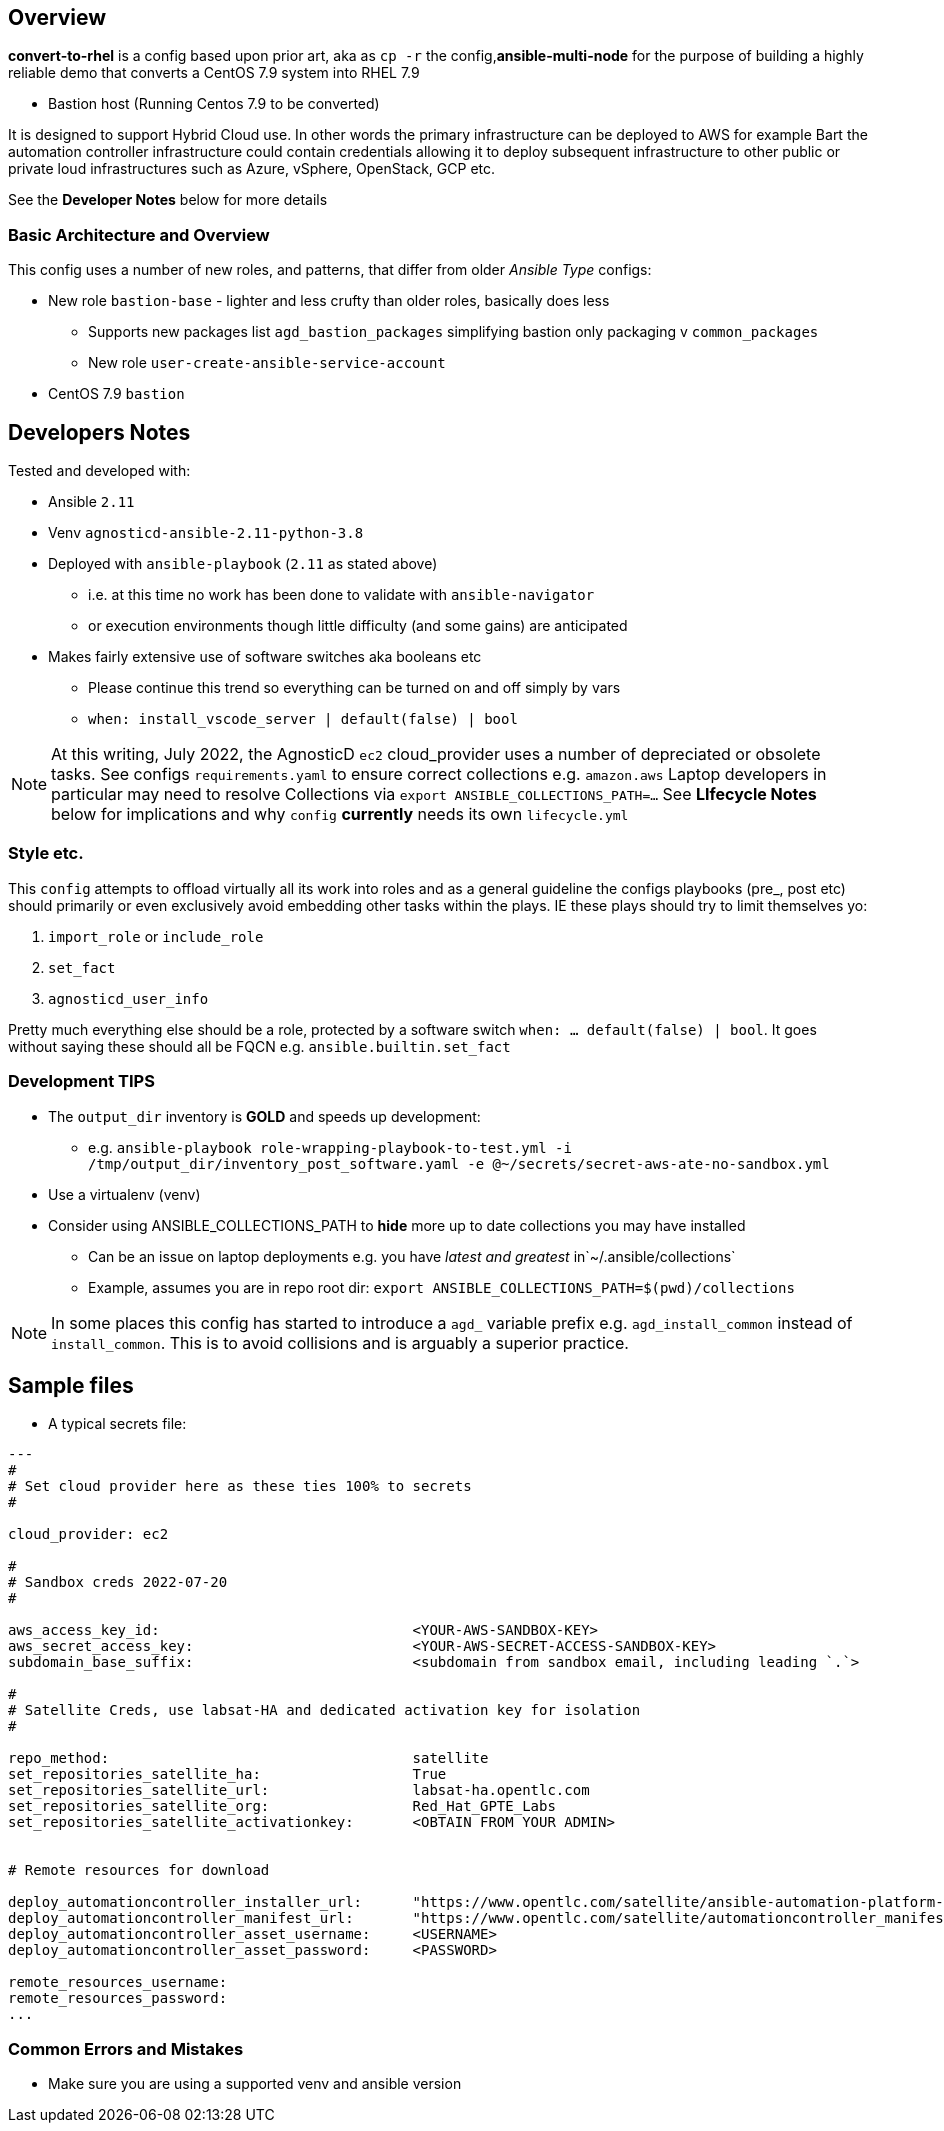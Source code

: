 == Overview

*convert-to-rhel* is a config based upon prior art, aka as `cp -r` the config,*ansible-multi-node* for the purpose of building a highly reliable demo that converts a CentOS 7.9 system into RHEL 7.9

* Bastion host (Running Centos 7.9 to be converted)

It is designed to support Hybrid Cloud use. In other words the primary infrastructure can be deployed to AWS for example Bart the automation controller infrastructure could contain credentials allowing it to deploy subsequent infrastructure to other public or private loud infrastructures such as Azure, vSphere, OpenStack, GCP etc.

See the *Developer Notes* below for more details

=== Basic Architecture and Overview

This config uses a number of new roles, and patterns, that differ from older _Ansible Type_ configs:

* New role `bastion-base` - lighter and less crufty than older roles, basically does less
** Supports new packages list `agd_bastion_packages` simplifying bastion only packaging v `common_packages`
** New role `user-create-ansible-service-account`

* CentOS 7.9 `bastion`

== Developers Notes

Tested and developed with:

* Ansible `2.11`
* Venv `agnosticd-ansible-2.11-python-3.8`
* Deployed with `ansible-playbook` (`2.11` as stated above)
** i.e. at this time no work has been done to validate with `ansible-navigator`
** or execution environments though little difficulty (and some gains) are anticipated
* Makes fairly extensive use of software switches aka booleans etc
** Please continue this trend so everything can be turned on and off simply by vars
** `when: install_vscode_server | default(false) | bool`

NOTE: At this writing, July 2022, the AgnosticD `ec2` cloud_provider uses a number of depreciated or obsolete tasks. See configs `requirements.yaml` to ensure correct collections e.g. `amazon.aws` Laptop developers in particular may need to resolve Collections via `export ANSIBLE_COLLECTIONS_PATH=...` See *LIfecycle Notes* below for implications and why `config` *currently* needs its own `lifecycle.yml`

=== Style etc.

This `config` attempts to offload virtually all its work into roles and as a general guideline the
configs playbooks (pre_, post etc) should primarily or even exclusively avoid embedding other tasks within the plays. IE these plays should try to limit themselves yo:

. `import_role` or `include_role`
. `set_fact`
.  `agnosticd_user_info`

Pretty much everything else should be a role, protected by a software switch `when: ... default(false) | bool`. It goes without saying these should all be FQCN e.g. `ansible.builtin.set_fact`

=== Development *TIPS*

* The `output_dir` inventory is *GOLD* and speeds up development:
** e.g. `ansible-playbook role-wrapping-playbook-to-test.yml -i /tmp/output_dir/inventory_post_software.yaml -e @~/secrets/secret-aws-ate-no-sandbox.yml`
* Use a virtualenv (venv)
* Consider using ANSIBLE_COLLECTIONS_PATH to *hide* more up to date collections you may have installed
** Can be an issue on laptop deployments e.g. you have _latest and greatest_ in`~/.ansible/collections`
** Example, assumes you are in repo root dir: `export ANSIBLE_COLLECTIONS_PATH=$(pwd)/collections` 

NOTE: In some places this config has started to introduce a `agd_` variable prefix e.g. `agd_install_common` instead of `install_common`. This is to avoid collisions and is arguably a superior practice.

== Sample files

* A typical secrets file:

[source,yaml]
----
---
#
# Set cloud provider here as these ties 100% to secrets
#

cloud_provider: ec2

#
# Sandbox creds 2022-07-20
#

aws_access_key_id:                              <YOUR-AWS-SANDBOX-KEY>
aws_secret_access_key:                          <YOUR-AWS-SECRET-ACCESS-SANDBOX-KEY>
subdomain_base_suffix:                          <subdomain from sandbox email, including leading `.`>

#
# Satellite Creds, use labsat-HA and dedicated activation key for isolation
#

repo_method:                                    satellite
set_repositories_satellite_ha:                  True
set_repositories_satellite_url:                 labsat-ha.opentlc.com
set_repositories_satellite_org:                 Red_Hat_GPTE_Labs
set_repositories_satellite_activationkey:       <OBTAIN FROM YOUR ADMIN>


# Remote resources for download

deploy_automationcontroller_installer_url:      "https://www.opentlc.com/satellite/ansible-automation-platform-setup-bundle-2.0.0-1-early-access.tar.gz"
deploy_automationcontroller_manifest_url:       "https://www.opentlc.com/satellite/automationcontroller_manifest.zip"
deploy_automationcontroller_asset_username:     <USERNAME>
deploy_automationcontroller_asset_password:     <PASSWORD>

remote_resources_username:                      
remote_resources_password:                      
...
----

=== Common Errors and Mistakes

* Make sure you are using a supported venv and ansible version

